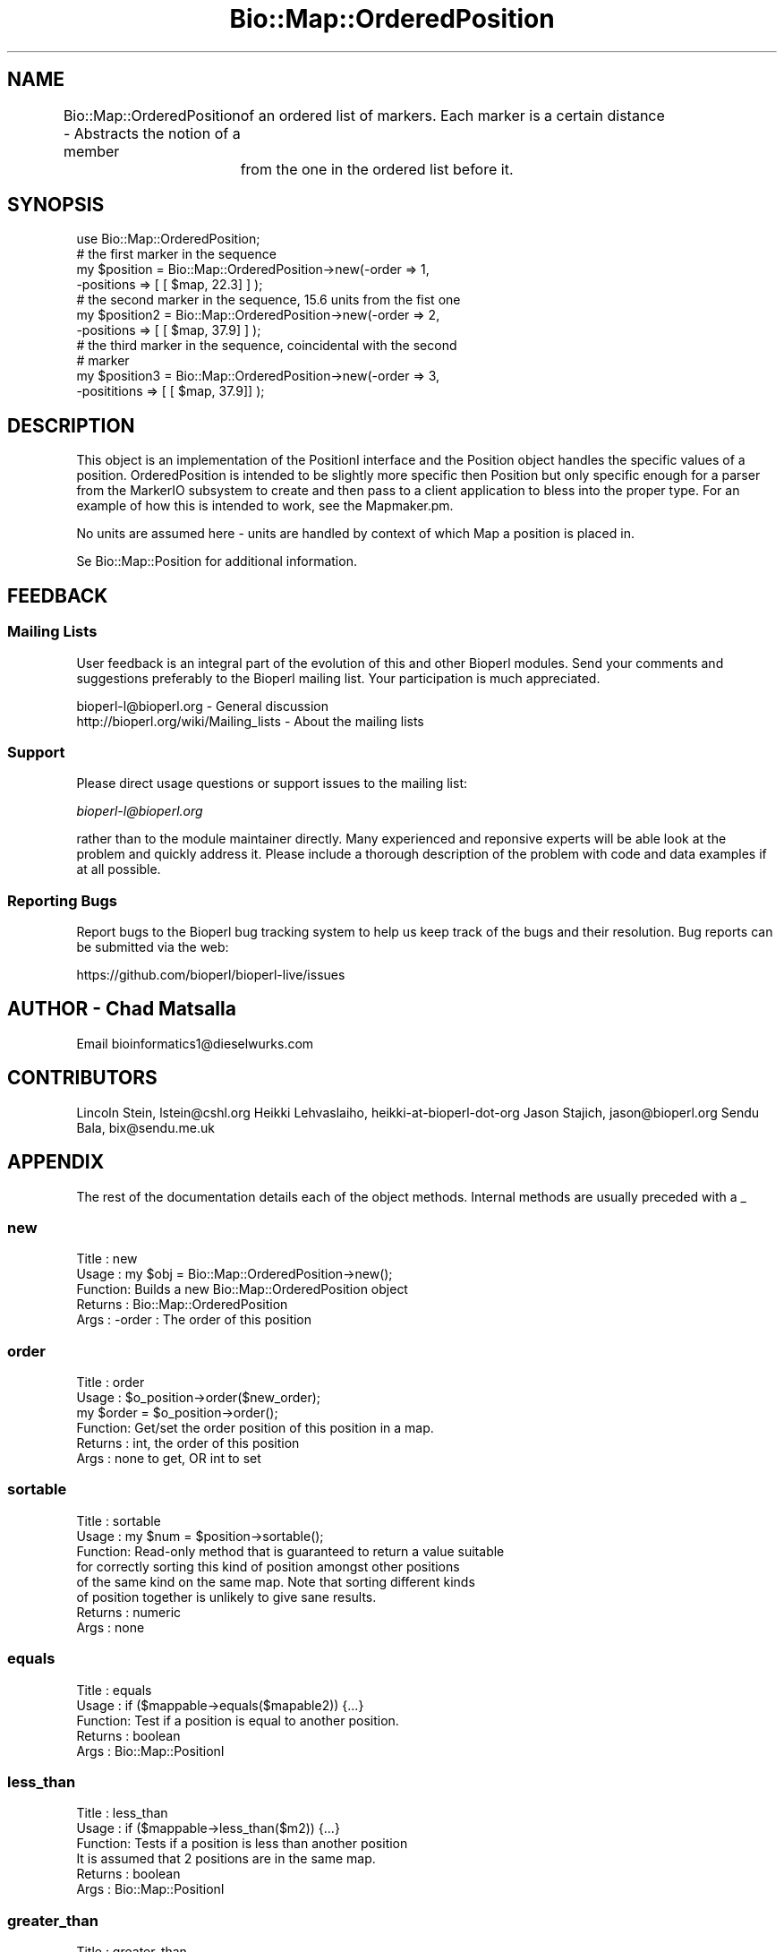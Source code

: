 .\" Automatically generated by Pod::Man 2.22 (Pod::Simple 3.13)
.\"
.\" Standard preamble:
.\" ========================================================================
.de Sp \" Vertical space (when we can't use .PP)
.if t .sp .5v
.if n .sp
..
.de Vb \" Begin verbatim text
.ft CW
.nf
.ne \\$1
..
.de Ve \" End verbatim text
.ft R
.fi
..
.\" Set up some character translations and predefined strings.  \*(-- will
.\" give an unbreakable dash, \*(PI will give pi, \*(L" will give a left
.\" double quote, and \*(R" will give a right double quote.  \*(C+ will
.\" give a nicer C++.  Capital omega is used to do unbreakable dashes and
.\" therefore won't be available.  \*(C` and \*(C' expand to `' in nroff,
.\" nothing in troff, for use with C<>.
.tr \(*W-
.ds C+ C\v'-.1v'\h'-1p'\s-2+\h'-1p'+\s0\v'.1v'\h'-1p'
.ie n \{\
.    ds -- \(*W-
.    ds PI pi
.    if (\n(.H=4u)&(1m=24u) .ds -- \(*W\h'-12u'\(*W\h'-12u'-\" diablo 10 pitch
.    if (\n(.H=4u)&(1m=20u) .ds -- \(*W\h'-12u'\(*W\h'-8u'-\"  diablo 12 pitch
.    ds L" ""
.    ds R" ""
.    ds C` ""
.    ds C' ""
'br\}
.el\{\
.    ds -- \|\(em\|
.    ds PI \(*p
.    ds L" ``
.    ds R" ''
'br\}
.\"
.\" Escape single quotes in literal strings from groff's Unicode transform.
.ie \n(.g .ds Aq \(aq
.el       .ds Aq '
.\"
.\" If the F register is turned on, we'll generate index entries on stderr for
.\" titles (.TH), headers (.SH), subsections (.SS), items (.Ip), and index
.\" entries marked with X<> in POD.  Of course, you'll have to process the
.\" output yourself in some meaningful fashion.
.ie \nF \{\
.    de IX
.    tm Index:\\$1\t\\n%\t"\\$2"
..
.    nr % 0
.    rr F
.\}
.el \{\
.    de IX
..
.\}
.\"
.\" Accent mark definitions (@(#)ms.acc 1.5 88/02/08 SMI; from UCB 4.2).
.\" Fear.  Run.  Save yourself.  No user-serviceable parts.
.    \" fudge factors for nroff and troff
.if n \{\
.    ds #H 0
.    ds #V .8m
.    ds #F .3m
.    ds #[ \f1
.    ds #] \fP
.\}
.if t \{\
.    ds #H ((1u-(\\\\n(.fu%2u))*.13m)
.    ds #V .6m
.    ds #F 0
.    ds #[ \&
.    ds #] \&
.\}
.    \" simple accents for nroff and troff
.if n \{\
.    ds ' \&
.    ds ` \&
.    ds ^ \&
.    ds , \&
.    ds ~ ~
.    ds /
.\}
.if t \{\
.    ds ' \\k:\h'-(\\n(.wu*8/10-\*(#H)'\'\h"|\\n:u"
.    ds ` \\k:\h'-(\\n(.wu*8/10-\*(#H)'\`\h'|\\n:u'
.    ds ^ \\k:\h'-(\\n(.wu*10/11-\*(#H)'^\h'|\\n:u'
.    ds , \\k:\h'-(\\n(.wu*8/10)',\h'|\\n:u'
.    ds ~ \\k:\h'-(\\n(.wu-\*(#H-.1m)'~\h'|\\n:u'
.    ds / \\k:\h'-(\\n(.wu*8/10-\*(#H)'\z\(sl\h'|\\n:u'
.\}
.    \" troff and (daisy-wheel) nroff accents
.ds : \\k:\h'-(\\n(.wu*8/10-\*(#H+.1m+\*(#F)'\v'-\*(#V'\z.\h'.2m+\*(#F'.\h'|\\n:u'\v'\*(#V'
.ds 8 \h'\*(#H'\(*b\h'-\*(#H'
.ds o \\k:\h'-(\\n(.wu+\w'\(de'u-\*(#H)/2u'\v'-.3n'\*(#[\z\(de\v'.3n'\h'|\\n:u'\*(#]
.ds d- \h'\*(#H'\(pd\h'-\w'~'u'\v'-.25m'\f2\(hy\fP\v'.25m'\h'-\*(#H'
.ds D- D\\k:\h'-\w'D'u'\v'-.11m'\z\(hy\v'.11m'\h'|\\n:u'
.ds th \*(#[\v'.3m'\s+1I\s-1\v'-.3m'\h'-(\w'I'u*2/3)'\s-1o\s+1\*(#]
.ds Th \*(#[\s+2I\s-2\h'-\w'I'u*3/5'\v'-.3m'o\v'.3m'\*(#]
.ds ae a\h'-(\w'a'u*4/10)'e
.ds Ae A\h'-(\w'A'u*4/10)'E
.    \" corrections for vroff
.if v .ds ~ \\k:\h'-(\\n(.wu*9/10-\*(#H)'\s-2\u~\d\s+2\h'|\\n:u'
.if v .ds ^ \\k:\h'-(\\n(.wu*10/11-\*(#H)'\v'-.4m'^\v'.4m'\h'|\\n:u'
.    \" for low resolution devices (crt and lpr)
.if \n(.H>23 .if \n(.V>19 \
\{\
.    ds : e
.    ds 8 ss
.    ds o a
.    ds d- d\h'-1'\(ga
.    ds D- D\h'-1'\(hy
.    ds th \o'bp'
.    ds Th \o'LP'
.    ds ae ae
.    ds Ae AE
.\}
.rm #[ #] #H #V #F C
.\" ========================================================================
.\"
.IX Title "Bio::Map::OrderedPosition 3"
.TH Bio::Map::OrderedPosition 3 "2016-05-27" "perl v5.10.1" "User Contributed Perl Documentation"
.\" For nroff, turn off justification.  Always turn off hyphenation; it makes
.\" way too many mistakes in technical documents.
.if n .ad l
.nh
.SH "NAME"
Bio::Map::OrderedPosition \- Abstracts the notion of a member
	of an ordered list of markers. Each marker is a certain distance
	from the one in the ordered list before it.
.SH "SYNOPSIS"
.IX Header "SYNOPSIS"
.Vb 11
\&    use Bio::Map::OrderedPosition;
\&        # the first marker in the sequence
\&    my $position = Bio::Map::OrderedPosition\->new(\-order => 1,
\&                        \-positions => [ [ $map, 22.3] ] );
\&        # the second marker in the sequence, 15.6 units from the fist one
\&    my $position2 = Bio::Map::OrderedPosition\->new(\-order => 2,
\&                        \-positions => [ [ $map, 37.9] ] );
\&        # the third marker in the sequence, coincidental with the second
\&        # marker
\&    my $position3 = Bio::Map::OrderedPosition\->new(\-order => 3,
\&                        \-posititions => [ [ $map, 37.9]] );
.Ve
.SH "DESCRIPTION"
.IX Header "DESCRIPTION"
This object is an implementation of the PositionI interface and the
Position object handles the specific values of a position.
OrderedPosition is intended to be slightly more specific then Position
but only specific enough for a parser from the MarkerIO subsystem to
create and then pass to a client application to bless into the proper
type. For an example of how this is intended to work, see the
Mapmaker.pm.
.PP
No units are assumed here \- units are handled by context of which Map
a position is placed in.
.PP
Se Bio::Map::Position for additional information.
.SH "FEEDBACK"
.IX Header "FEEDBACK"
.SS "Mailing Lists"
.IX Subsection "Mailing Lists"
User feedback is an integral part of the evolution of this and other
Bioperl modules. Send your comments and suggestions preferably to
the Bioperl mailing list.  Your participation is much appreciated.
.PP
.Vb 2
\&  bioperl\-l@bioperl.org                  \- General discussion
\&  http://bioperl.org/wiki/Mailing_lists  \- About the mailing lists
.Ve
.SS "Support"
.IX Subsection "Support"
Please direct usage questions or support issues to the mailing list:
.PP
\&\fIbioperl\-l@bioperl.org\fR
.PP
rather than to the module maintainer directly. Many experienced and 
reponsive experts will be able look at the problem and quickly 
address it. Please include a thorough description of the problem 
with code and data examples if at all possible.
.SS "Reporting Bugs"
.IX Subsection "Reporting Bugs"
Report bugs to the Bioperl bug tracking system to help us keep track
of the bugs and their resolution. Bug reports can be submitted via the
web:
.PP
.Vb 1
\&  https://github.com/bioperl/bioperl\-live/issues
.Ve
.SH "AUTHOR \- Chad Matsalla"
.IX Header "AUTHOR - Chad Matsalla"
Email bioinformatics1@dieselwurks.com
.SH "CONTRIBUTORS"
.IX Header "CONTRIBUTORS"
Lincoln Stein, lstein@cshl.org
Heikki Lehvaslaiho, heikki-at-bioperl-dot-org
Jason Stajich, jason@bioperl.org
Sendu Bala, bix@sendu.me.uk
.SH "APPENDIX"
.IX Header "APPENDIX"
The rest of the documentation details each of the object methods.
Internal methods are usually preceded with a _
.SS "new"
.IX Subsection "new"
.Vb 5
\& Title   : new
\& Usage   : my $obj = Bio::Map::OrderedPosition\->new();
\& Function: Builds a new Bio::Map::OrderedPosition object 
\& Returns : Bio::Map::OrderedPosition
\& Args    : \-order : The order of this position
.Ve
.SS "order"
.IX Subsection "order"
.Vb 6
\& Title   : order
\& Usage   : $o_position\->order($new_order);
\&           my $order = $o_position\->order();
\& Function: Get/set the order position of this position in a map.
\& Returns : int, the order of this position
\& Args    : none to get, OR int to set
.Ve
.SS "sortable"
.IX Subsection "sortable"
.Vb 8
\& Title   : sortable
\& Usage   : my $num = $position\->sortable();
\& Function: Read\-only method that is guaranteed to return a value suitable
\&           for correctly sorting this kind of position amongst other positions
\&           of the same kind on the same map. Note that sorting different kinds
\&           of position together is unlikely to give sane results.
\& Returns : numeric
\& Args    : none
.Ve
.SS "equals"
.IX Subsection "equals"
.Vb 5
\& Title   : equals
\& Usage   : if ($mappable\->equals($mapable2)) {...}
\& Function: Test if a position is equal to another position.
\& Returns : boolean
\& Args    : Bio::Map::PositionI
.Ve
.SS "less_than"
.IX Subsection "less_than"
.Vb 6
\& Title   : less_than
\& Usage   : if ($mappable\->less_than($m2)) {...}
\& Function: Tests if a position is less than another position
\&           It is assumed that 2 positions are in the same map.
\& Returns : boolean
\& Args    : Bio::Map::PositionI
.Ve
.SS "greater_than"
.IX Subsection "greater_than"
.Vb 6
\& Title   : greater_than
\& Usage   : if ($mappable\->greater_than($m2)) {...}
\& Function: Tests if position is greater than another position.
\&           It is assumed that 2 positions are in the same map.
\& Returns : boolean
\& Args    : Bio::Map::PositionI
.Ve
